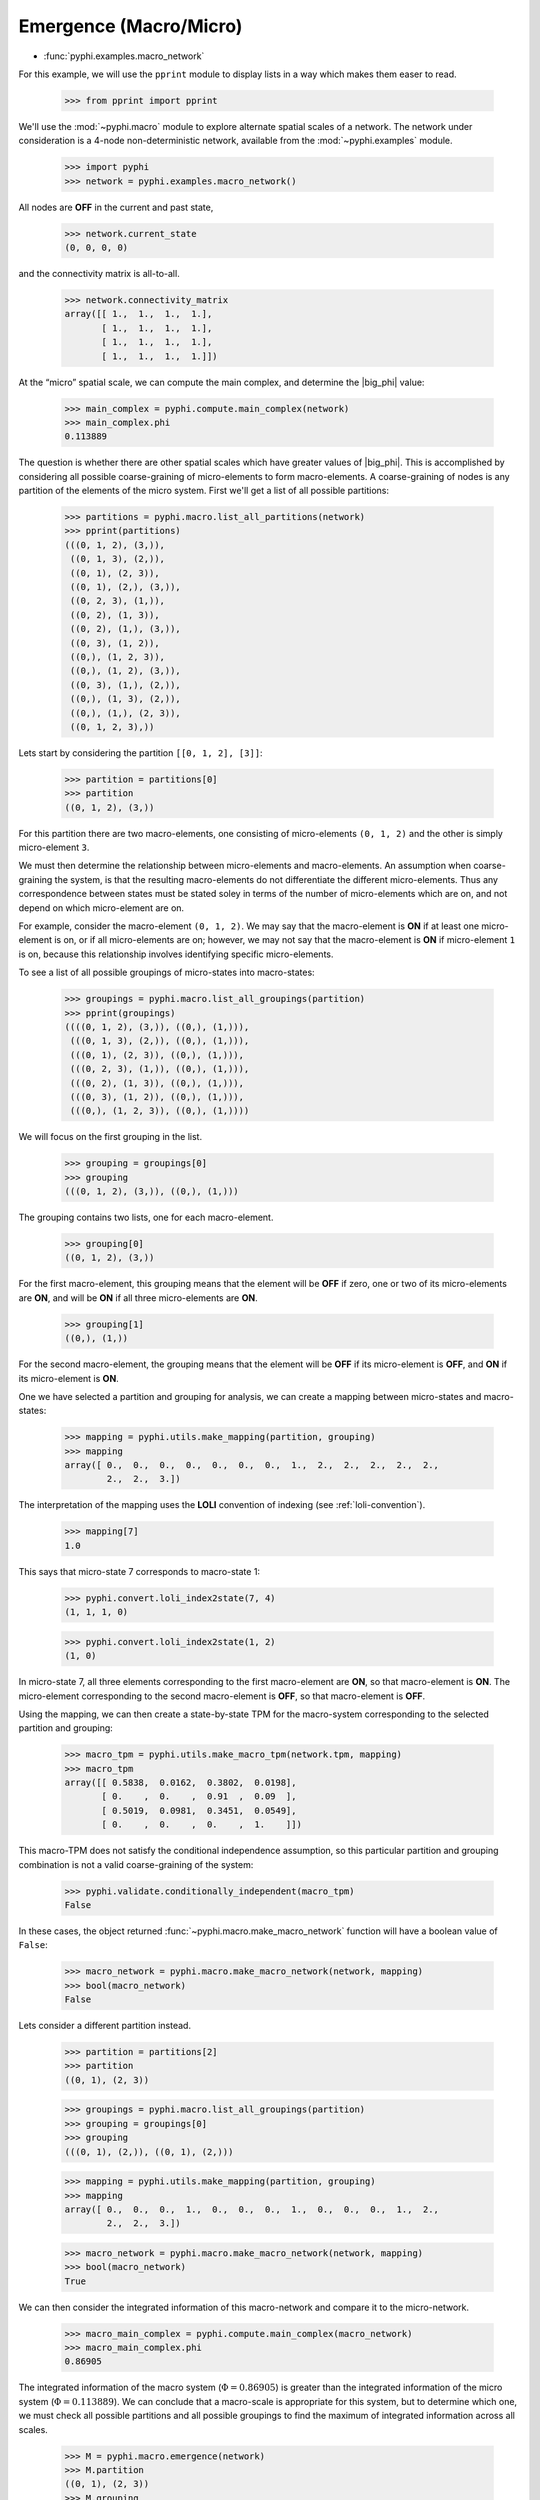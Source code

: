 Emergence (Macro/Micro)
=======================

* :func:`pyphi.examples.macro_network`

For this example, we will use the ``pprint`` module to display lists in a way
which makes them easer to read.

    >>> from pprint import pprint

We'll use the :mod:`~pyphi.macro` module to explore alternate spatial scales of
a network. The network under consideration is a 4-node non-deterministic
network, available from the :mod:`~pyphi.examples` module.

    >>> import pyphi
    >>> network = pyphi.examples.macro_network()

All nodes are **OFF** in the current and past state,

    >>> network.current_state
    (0, 0, 0, 0)

and the connectivity matrix is all-to-all.

    >>> network.connectivity_matrix
    array([[ 1.,  1.,  1.,  1.],
           [ 1.,  1.,  1.,  1.],
           [ 1.,  1.,  1.,  1.],
           [ 1.,  1.,  1.,  1.]])

At the “micro” spatial scale, we can compute the main complex, and determine
the |big_phi| value:

    >>> main_complex = pyphi.compute.main_complex(network)
    >>> main_complex.phi
    0.113889

The question is whether there are other spatial scales which have greater
values of |big_phi|. This is accomplished by considering all possible
coarse-graining of micro-elements to form macro-elements. A coarse-graining of
nodes is any partition of the elements of the micro system. First we'll get a
list of all possible partitions:

    >>> partitions = pyphi.macro.list_all_partitions(network)
    >>> pprint(partitions)
    (((0, 1, 2), (3,)),
     ((0, 1, 3), (2,)),
     ((0, 1), (2, 3)),
     ((0, 1), (2,), (3,)),
     ((0, 2, 3), (1,)),
     ((0, 2), (1, 3)),
     ((0, 2), (1,), (3,)),
     ((0, 3), (1, 2)),
     ((0,), (1, 2, 3)),
     ((0,), (1, 2), (3,)),
     ((0, 3), (1,), (2,)),
     ((0,), (1, 3), (2,)),
     ((0,), (1,), (2, 3)),
     ((0, 1, 2, 3),))

Lets start by considering the partition ``[[0, 1, 2], [3]]``:

    >>> partition = partitions[0]
    >>> partition
    ((0, 1, 2), (3,))

For this partition there are two macro-elements, one consisting of
micro-elements ``(0, 1, 2)`` and the other is simply micro-element ``3``.

We must then determine the relationship between micro-elements and
macro-elements. An assumption when coarse-graining the system, is that the
resulting macro-elements do not differentiate the different micro-elements.
Thus any correspondence between states must be stated soley in terms of the
number of micro-elements which are on, and not depend on which micro-element
are on.

For example, consider the macro-element ``(0, 1, 2)``. We may say that the
macro-element is **ON** if at least one micro-element is on, or if all
micro-elements are on; however, we may not say that the macro-element is **ON**
if micro-element ``1`` is on, because this relationship involves identifying
specific micro-elements.

To see a list of all possible groupings of micro-states into macro-states:

    >>> groupings = pyphi.macro.list_all_groupings(partition)
    >>> pprint(groupings)
    ((((0, 1, 2), (3,)), ((0,), (1,))),
     (((0, 1, 3), (2,)), ((0,), (1,))),
     (((0, 1), (2, 3)), ((0,), (1,))),
     (((0, 2, 3), (1,)), ((0,), (1,))),
     (((0, 2), (1, 3)), ((0,), (1,))),
     (((0, 3), (1, 2)), ((0,), (1,))),
     (((0,), (1, 2, 3)), ((0,), (1,))))

We will focus on the first grouping in the list.

    >>> grouping = groupings[0]
    >>> grouping
    (((0, 1, 2), (3,)), ((0,), (1,)))

The grouping contains two lists, one for each macro-element.

    >>> grouping[0]
    ((0, 1, 2), (3,))

For the first macro-element, this grouping means that the element will be
**OFF** if zero, one or two of its micro-elements are **ON**, and will be
**ON** if all three micro-elements are **ON**.

    >>> grouping[1]
    ((0,), (1,))

For the second macro-element, the grouping means that the element will be
**OFF** if its micro-element is **OFF**, and **ON** if its micro-element is
**ON**.

One we have selected a partition and grouping for analysis, we can create a
mapping between micro-states and macro-states:

    >>> mapping = pyphi.utils.make_mapping(partition, grouping)
    >>> mapping
    array([ 0.,  0.,  0.,  0.,  0.,  0.,  0.,  1.,  2.,  2.,  2.,  2.,  2.,
            2.,  2.,  3.])

The interpretation of the mapping uses the **LOLI** convention of indexing (see
:ref:`loli-convention`).

    >>> mapping[7]
    1.0

This says that micro-state 7 corresponds to macro-state 1:

    >>> pyphi.convert.loli_index2state(7, 4)
    (1, 1, 1, 0)

    >>> pyphi.convert.loli_index2state(1, 2)
    (1, 0)

In micro-state 7, all three elements corresponding to the first macro-element
are **ON**, so that macro-element is **ON**. The micro-element corresponding to
the second macro-element is **OFF**, so that macro-element is **OFF**.

Using the mapping, we can then create a state-by-state TPM for the macro-system
corresponding to the selected partition and grouping:

    >>> macro_tpm = pyphi.utils.make_macro_tpm(network.tpm, mapping)
    >>> macro_tpm
    array([[ 0.5838,  0.0162,  0.3802,  0.0198],
           [ 0.    ,  0.    ,  0.91  ,  0.09  ],
           [ 0.5019,  0.0981,  0.3451,  0.0549],
           [ 0.    ,  0.    ,  0.    ,  1.    ]])

This macro-TPM does not satisfy the conditional independence assumption, so
this particular partition and grouping combination is not a valid
coarse-graining of the system:

    >>> pyphi.validate.conditionally_independent(macro_tpm)
    False

In these cases, the object returned :func:`~pyphi.macro.make_macro_network`
function will have a boolean value of ``False``:

    >>> macro_network = pyphi.macro.make_macro_network(network, mapping)
    >>> bool(macro_network)
    False

Lets consider a different partition instead.

    >>> partition = partitions[2]
    >>> partition
    ((0, 1), (2, 3))

    >>> groupings = pyphi.macro.list_all_groupings(partition)
    >>> grouping = groupings[0]
    >>> grouping
    (((0, 1), (2,)), ((0, 1), (2,)))

    >>> mapping = pyphi.utils.make_mapping(partition, grouping)
    >>> mapping
    array([ 0.,  0.,  0.,  1.,  0.,  0.,  0.,  1.,  0.,  0.,  0.,  1.,  2.,
            2.,  2.,  3.])

    >>> macro_network = pyphi.macro.make_macro_network(network, mapping)
    >>> bool(macro_network)
    True

We can then consider the integrated information of this macro-network and
compare it to the micro-network.

    >>> macro_main_complex = pyphi.compute.main_complex(macro_network)
    >>> macro_main_complex.phi
    0.86905

The integrated information of the macro system (:math:`\Phi = 0.86905`) is
greater than the integrated information of the micro system (:math:`\Phi =
0.113889`). We can conclude that a macro-scale is appropriate for this system,
but to determine which one, we must check all possible partitions and all
possible groupings to find the maximum of integrated information across all
scales.

    >>> M = pyphi.macro.emergence(network)
    >>> M.partition
    ((0, 1), (2, 3))
    >>> M.grouping
    (((0, 1), (2,)), ((0, 1), (2,)))
    >>> M.emergence
    0.755161

The analysis determines the partition and grouping which results in the maximum
value of integrated information, as well as the emergence (increase in
|big_phi|) from the micro-scale to the macro-scale.

